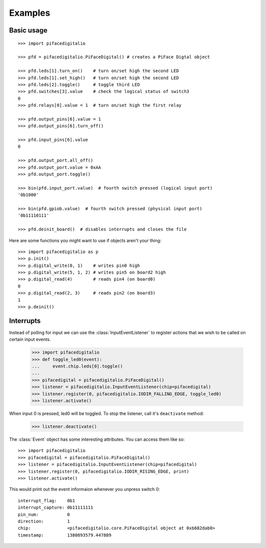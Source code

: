 ########
Examples
########

Basic usage
===========

::

    >>> import pifacedigitalio

    >>> pfd = pifacedigitalio.PiFaceDigital() # creates a PiFace Digtal object

    >>> pfd.leds[1].turn_on()    # turn on/set high the second LED
    >>> pfd.leds[1].set_high()   # turn on/set high the second LED
    >>> pfd.leds[2].toggle()     # toggle third LED
    >>> pfd.switches[3].value    # check the logical status of switch3
    0
    >>> pfd.relays[0].value = 1  # turn on/set high the first relay

    >>> pfd.output_pins[6].value = 1
    >>> pfd.output_pins[6].turn_off()

    >>> pfd.input_pins[6].value
    0

    >>> pfd.output_port.all_off()
    >>> pfd.output_port.value = 0xAA
    >>> pfd.output_port.toggle()

    >>> bin(pfd.input_port.value)  # fourth switch pressed (logical input port)
    '0b1000'

    >>> bin(pfd.gpiob.value)  # fourth switch pressed (physical input port)
    '0b11110111'

    >>> pfd.deinit_board()  # disables interrupts and closes the file

.. note: Inputs are active low on GPIO Port B. This is hidden in software
   unless you inspect the GPIOB register.

Here are some functions you might want to use if objects aren't your thing::

    >>> import pifacedigitalio as p
    >>> p.init()
    >>> p.digital_write(0, 1)    # writes pin0 high
    >>> p.digital_write(5, 1, 2) # writes pin5 on board2 high
    >>> p.digital_read(4)        # reads pin4 (on board0)
    0
    >>> p.digital_read(2, 3)     # reads pin2 (on board3)
    1
    >>> p.deinit()

.. note: These are just wrappers around the PiFaceDigital object.

Interrupts
==========

Instead of polling for input we can use the :class:`InputEventListener` to
register actions that we wish to be called on certain input events.

    >>> import pifacedigitalio
    >>> def toggle_led0(event):
    ...     event.chip.leds[0].toggle()
    ...
    >>> pifacedigital = pifacedigitalio.PiFaceDigital()
    >>> listener = pifacedigitalio.InputEventListener(chip=pifacedigital)
    >>> listener.register(0, pifacedigitalio.IODIR_FALLING_EDGE, toggle_led0)
    >>> listener.activate()

When input 0 is pressed, led0 will be toggled. To stop the listener, call it's
``deactivate`` method:

    >>> listener.deactivate()

The :class:`Event` object has some interesting attributes. You can access them
like so::

    >>> import pifacedigitalio
    >>> pifacedigital = pifacedigitalio.PiFaceDigital()
    >>> listener = pifacedigitalio.InputEventListener(chip=pifacedigital)
    >>> listener.register(0, pifacedigitalio.IODIR_RISING_EDGE, print)
    >>> listener.activate()

This would print out the event informaion whenever you unpress switch 0::

    interrupt_flag:    0b1
    interrupt_capture: 0b11111111
    pin_num:           0
    direction:         1
    chip:              <pifacedigitalio.core.PiFaceDigital object at 0xb682dab0>
    timestamp:         1380893579.447889
